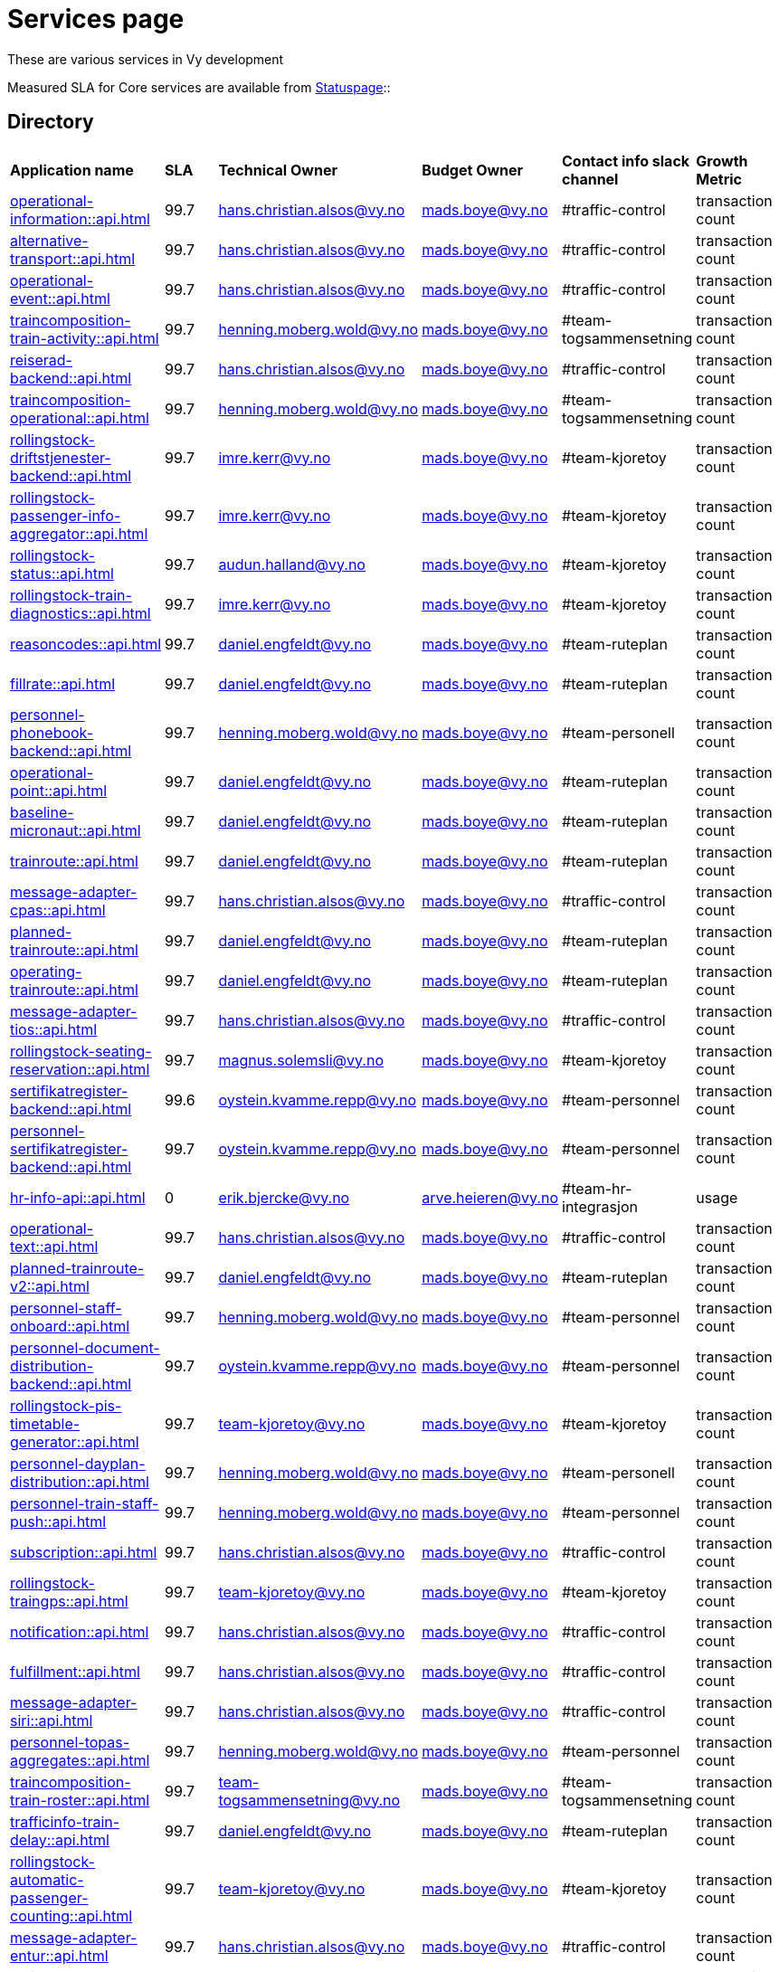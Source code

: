 = Services page

These are various services in Vy development

Measured SLA for Core services are available from
link:https://vy.statuspage.io/[Statuspage]::

== Directory

[frame=all, grid=all]
|===
|*Application name* | *SLA* | *Technical Owner* | *Budget Owner* | *Contact info slack channel* | *Growth Metric*
|xref:operational-information::api.adoc[] | 99.7 | hans.christian.alsos@vy.no | mads.boye@vy.no | #traffic-control | transaction count 
|xref:alternative-transport::api.adoc[] | 99.7 | hans.christian.alsos@vy.no | mads.boye@vy.no | #traffic-control | transaction count 
|xref:operational-event::api.adoc[] | 99.7 | hans.christian.alsos@vy.no | mads.boye@vy.no | #traffic-control | transaction count 
|xref:traincomposition-train-activity::api.adoc[] | 99.7 | henning.moberg.wold@vy.no | mads.boye@vy.no | #team-togsammensetning | transaction count 
|xref:reiserad-backend::api.adoc[] | 99.7 | hans.christian.alsos@vy.no | mads.boye@vy.no | #traffic-control | transaction count 
|xref:traincomposition-operational::api.adoc[] | 99.7 | henning.moberg.wold@vy.no | mads.boye@vy.no | #team-togsammensetning | transaction count 
|xref:rollingstock-driftstjenester-backend::api.adoc[] | 99.7 | imre.kerr@vy.no | mads.boye@vy.no | #team-kjoretoy | transaction count 
|xref:rollingstock-passenger-info-aggregator::api.adoc[] | 99.7 | imre.kerr@vy.no | mads.boye@vy.no | #team-kjoretoy | transaction count 
|xref:rollingstock-status::api.adoc[] | 99.7 | audun.halland@vy.no | mads.boye@vy.no | #team-kjoretoy | transaction count 
|xref:rollingstock-train-diagnostics::api.adoc[] | 99.7 | imre.kerr@vy.no | mads.boye@vy.no | #team-kjoretoy | transaction count 
|xref:reasoncodes::api.adoc[] | 99.7 | daniel.engfeldt@vy.no | mads.boye@vy.no | #team-ruteplan | transaction count 
|xref:fillrate::api.adoc[] | 99.7 | daniel.engfeldt@vy.no | mads.boye@vy.no | #team-ruteplan | transaction count 
|xref:personnel-phonebook-backend::api.adoc[] | 99.7 | henning.moberg.wold@vy.no | mads.boye@vy.no | #team-personell | transaction count 
|xref:operational-point::api.adoc[] | 99.7 | daniel.engfeldt@vy.no | mads.boye@vy.no | #team-ruteplan | transaction count 
|xref:baseline-micronaut::api.adoc[] | 99.7 | daniel.engfeldt@vy.no | mads.boye@vy.no | #team-ruteplan | transaction count 
|xref:trainroute::api.adoc[] | 99.7 | daniel.engfeldt@vy.no | mads.boye@vy.no | #team-ruteplan | transaction count 
|xref:message-adapter-cpas::api.adoc[] | 99.7 | hans.christian.alsos@vy.no | mads.boye@vy.no | #traffic-control | transaction count 
|xref:planned-trainroute::api.adoc[] | 99.7 | daniel.engfeldt@vy.no | mads.boye@vy.no | #team-ruteplan | transaction count 
|xref:operating-trainroute::api.adoc[] | 99.7 | daniel.engfeldt@vy.no | mads.boye@vy.no | #team-ruteplan | transaction count 
|xref:message-adapter-tios::api.adoc[] | 99.7 | hans.christian.alsos@vy.no | mads.boye@vy.no | #traffic-control | transaction count 
|xref:rollingstock-seating-reservation::api.adoc[] | 99.7 | magnus.solemsli@vy.no | mads.boye@vy.no | #team-kjoretoy | transaction count 
|xref:sertifikatregister-backend::api.adoc[] | 99.6 | oystein.kvamme.repp@vy.no | mads.boye@vy.no | #team-personnel | transaction count 
|xref:personnel-sertifikatregister-backend::api.adoc[] | 99.7 | oystein.kvamme.repp@vy.no | mads.boye@vy.no | #team-personnel | transaction count 
|xref:hr-info-api::api.adoc[] | 0 | erik.bjercke@vy.no | arve.heieren@vy.no | #team-hr-integrasjon | usage 
|xref:operational-text::api.adoc[] | 99.7 | hans.christian.alsos@vy.no | mads.boye@vy.no | #traffic-control | transaction count 
|xref:planned-trainroute-v2::api.adoc[] | 99.7 | daniel.engfeldt@vy.no | mads.boye@vy.no | #team-ruteplan | transaction count 
|xref:personnel-staff-onboard::api.adoc[] | 99.7 | henning.moberg.wold@vy.no | mads.boye@vy.no | #team-personnel | transaction count 
|xref:personnel-document-distribution-backend::api.adoc[] | 99.7 | oystein.kvamme.repp@vy.no | mads.boye@vy.no | #team-personnel | transaction count 
|xref:rollingstock-pis-timetable-generator::api.adoc[] | 99.7 | team-kjoretoy@vy.no | mads.boye@vy.no | #team-kjoretoy | transaction count 
|xref:personnel-dayplan-distribution::api.adoc[] | 99.7 | henning.moberg.wold@vy.no | mads.boye@vy.no | #team-personell | transaction count 
|xref:personnel-train-staff-push::api.adoc[] | 99.7 | henning.moberg.wold@vy.no | mads.boye@vy.no | #team-personnel | transaction count 
|xref:subscription::api.adoc[] | 99.7 | hans.christian.alsos@vy.no | mads.boye@vy.no | #traffic-control | transaction count 
|xref:rollingstock-traingps::api.adoc[] | 99.7 | team-kjoretoy@vy.no | mads.boye@vy.no | #team-kjoretoy | transaction count 
|xref:notification::api.adoc[] | 99.7 | hans.christian.alsos@vy.no | mads.boye@vy.no | #traffic-control | transaction count 
|xref:fulfillment::api.adoc[] | 99.7 | hans.christian.alsos@vy.no | mads.boye@vy.no | #traffic-control | transaction count 
|xref:message-adapter-siri::api.adoc[] | 99.7 | hans.christian.alsos@vy.no | mads.boye@vy.no | #traffic-control | transaction count
|xref:personnel-topas-aggregates::api.adoc[] | 99.7 | henning.moberg.wold@vy.no | mads.boye@vy.no | #team-personnel | transaction count 
|xref:traincomposition-train-roster::api.adoc[] | 99.7 | team-togsammensetning@vy.no | mads.boye@vy.no | #team-togsammensetning | transaction count 
|xref:trafficinfo-train-delay::api.adoc[] | 99.7 | daniel.engfeldt@vy.no | mads.boye@vy.no | #team-ruteplan | transaction count 
|xref:rollingstock-automatic-passenger-counting::api.adoc[] | 99.7 | team-kjoretoy@vy.no | mads.boye@vy.no | #team-kjoretoy | transaction count 
|xref:message-adapter-entur::api.adoc[] | 99.7 | hans.christian.alsos@vy.no | mads.boye@vy.no | #traffic-control | transaction count 
|xref:rollingstock-energy-data::api.adoc[] | 99.7 | team-kjoretoy@vy.no | mads.boye@vy.no | #team-kjoretoy | transaction count 
|xref:rollingstock-vehicle-monitoring::api.adoc[] | 99.7 | team-kjoretoy@vy.no | mads.boye@vy.no | #team-kjoretoy | transaction count 
|xref:deviation-banenor::api.adoc[] | 99.7 | hans.christian.alsos@vy.no | mads.boye@vy.no | #traffic-control | transaction count 
|xref:alternative-transport-locations::api.adoc[] | 99.7 | hans.christian.alsos@vy.no | mads.boye@vy.no | #alternativ-transport | transaction count 
|xref:geolocation-bff::api.adoc[] | 99.7 | hans.christian.alsos@vy.no | mads.boye@vy.no | #traffic-control | transaction count 
|xref:grails-adapter::api.adoc[] | 99.7 | daniel.engfeldt@vy.no | mads.boye@vy.no | #team-ruteplan | transaction count 
|xref:aws-service-baseline::api.adoc[] | 99.7 | hans.christian.alsos@vy.no | mads.boye@vy.no | #traffic-control | transaction count 
|xref:affected-trains::api.adoc[] | 99.7 | niklas.johansen@vy.no | mads.boye@vy.no | #traffic-control | transaction count 
|===
